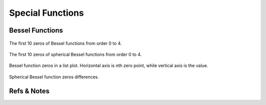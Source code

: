 Special Functions
===================



Bessel Functions
--------------------



.. figure:: math/assets/BesselZeros.png
   :align: center

   The first 10 zeros of Bessel functions from order 0 to 4.




.. figure:: math/assets/sphericalBesselZeros.png
   :align: center

   The first 10 zeros of spherical Bessel functions from order 0 to 4.



.. figure:: math/assets/besselZerosListPlt.png
   :align: center

   Bessel function zeros in a list plot. Horizontal axis is nth zero point, while vertical axis is the value.


.. figure:: math/assets/sphbesselZerosListPlt.png
   :align: center

    Spherical Bessel function zeros.


.. figure:: math/assets/besselZerosDifferencePlt.png
   :align: center

    The difference between zeros of Bessel functions. They are almost the same, which a around Pi.



.. figure:: math/assets/sphbesselZerosDifferencePlt.png
   :align: center

   Spherical Bessel function zeros differences.








Refs & Notes
-------------
